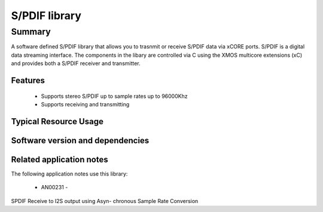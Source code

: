 S/PDIF library
==============

Summary
-------

A software defined S/PDIF library
that allows you to trasnmit or receive S/PDIF data via xCORE ports.
S/PDIF is a digital data streaming interface. The components in the libary
are controlled via C using the XMOS multicore extensions (xC) and
provides both a S/PDIF receiver and transmitter.

Features
........

 * Supports stereo S/PDIF up to sample rates up to 96000Khz
 * Supports receiving and transmitting

Typical Resource Usage
......................

.. resusage::

  * - configuration: Transmit
    - globals: out port p_spdif_tx   = XS1_PORT_1B; in port p_mclk_in = XS1_PORT_1E; clock clk_audio       = XS1_CLKBLK_1;
    - locals: chan c;
    - fn:  spdif_tx(c, p_spdif_tx, clk_audio);
    - pins: 1
    - ports: 1 (1-bit)
    - cores: 1
  * - configuration: Receive
    - globals: port p_spdif_rx  = XS1_PORT_1F; clock audio_clk  = XS1_CLKBLK_1;
    - locals: streaming chan c;
    - fn: spdif_rx(c, p_spdif_rx, audio_clk, 48000);
    - pins: 1
    - ports: 1 (1-bit)
    - cores: 1

Software version and dependencies
.................................

.. libdeps::

Related application notes
.........................

The following application notes use this library:

  * AN00231 - 
SPDIF Receive to I2S output using Asyn- chronous Sample Rate Conversion
